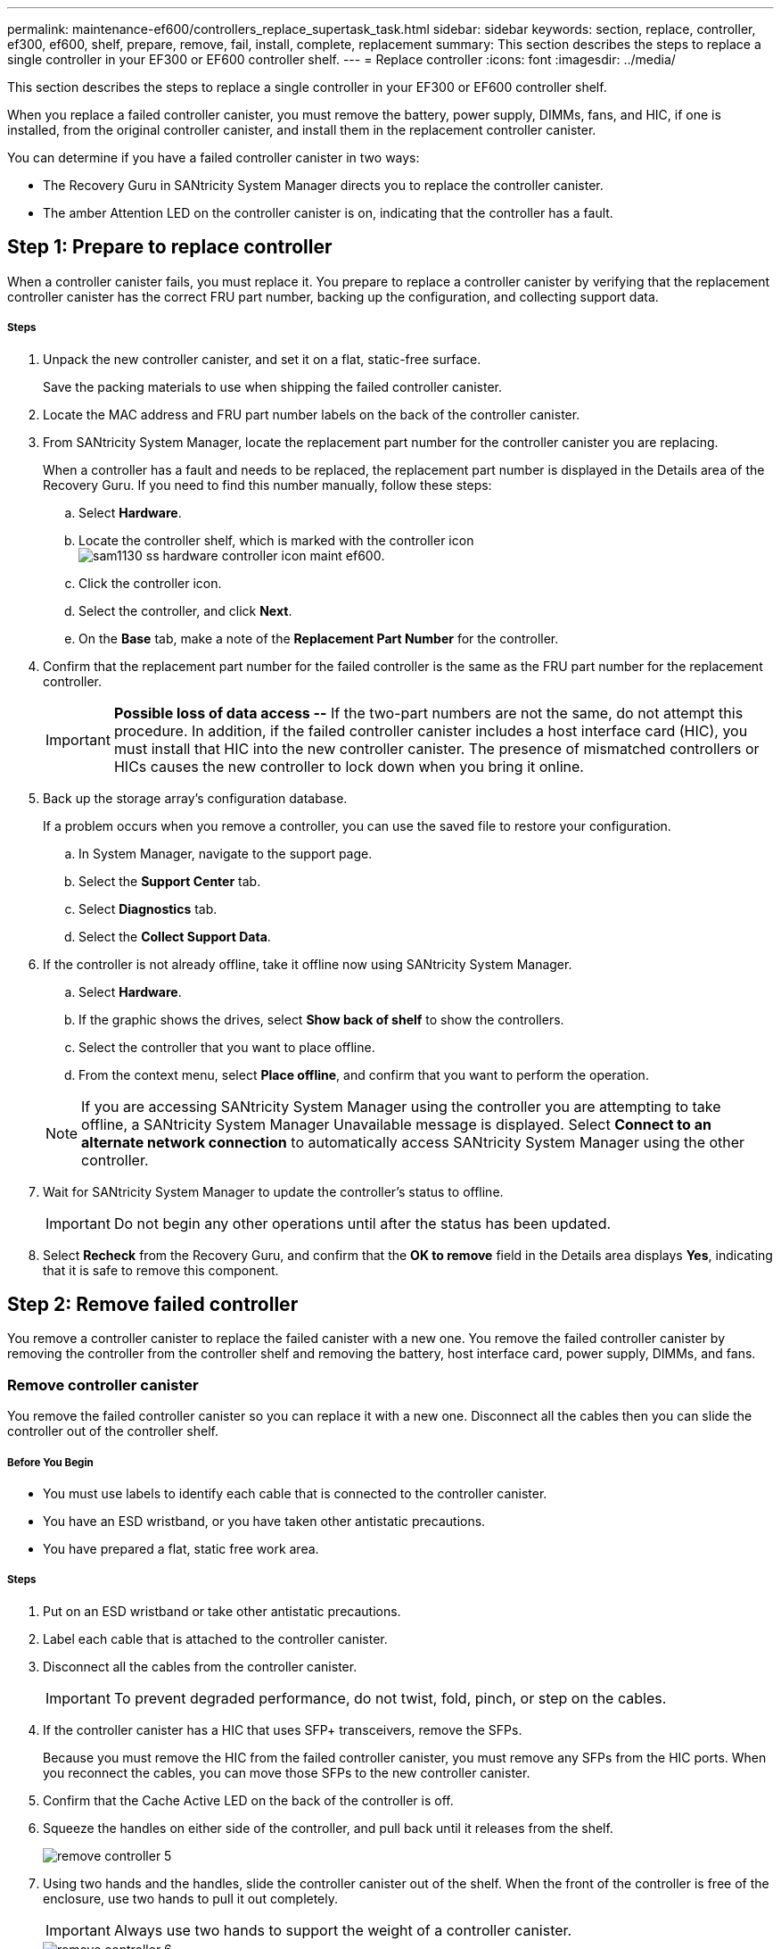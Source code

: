 ---
permalink: maintenance-ef600/controllers_replace_supertask_task.html
sidebar: sidebar
keywords: section, replace, controller, ef300, ef600, shelf, prepare, remove, fail, install, complete, replacement
summary: This section describes the steps to replace a single controller in your EF300 or EF600 controller shelf.
---
= Replace controller
:icons: font
:imagesdir: ../media/

[.lead]
This section describes the steps to replace a single controller in your EF300 or EF600 controller shelf.

When you replace a failed controller canister, you must remove the battery, power supply, DIMMs, fans, and HIC, if one is installed, from the original controller canister, and install them in the replacement controller canister.

You can determine if you have a failed controller canister in two ways:

* The Recovery Guru in SANtricity System Manager directs you to replace the controller canister.
* The amber Attention LED on the controller canister is on, indicating that the controller has a fault.

== Step 1: Prepare to replace controller

[.lead]
When a controller canister fails, you must replace it. You prepare to replace a controller canister by verifying that the replacement controller canister has the correct FRU part number, backing up the configuration, and collecting support data.

===== Steps

. Unpack the new controller canister, and set it on a flat, static-free surface.
+
Save the packing materials to use when shipping the failed controller canister.

. Locate the MAC address and FRU part number labels on the back of the controller canister.
. From SANtricity System Manager, locate the replacement part number for the controller canister you are replacing.
+
When a controller has a fault and needs to be replaced, the replacement part number is displayed in the Details area of the Recovery Guru. If you need to find this number manually, follow these steps:

 .. Select *Hardware*.
 .. Locate the controller shelf, which is marked with the controller icon image:../media/sam1130_ss_hardware_controller_icon_maint-ef600.gif[].
 .. Click the controller icon.
 .. Select the controller, and click *Next*.
 .. On the *Base* tab, make a note of the *Replacement Part Number* for the controller.

. Confirm that the replacement part number for the failed controller is the same as the FRU part number for the replacement controller.
+
IMPORTANT: *Possible loss of data access --* If the two-part numbers are not the same, do not attempt this procedure. In addition, if the failed controller canister includes a host interface card (HIC), you must install that HIC into the new controller canister. The presence of mismatched controllers or HICs causes the new controller to lock down when you bring it online.

. Back up the storage array's configuration database.
+
If a problem occurs when you remove a controller, you can use the saved file to restore your configuration.

 .. In System Manager, navigate to the support page.
 .. Select the *Support Center* tab.
 .. Select *Diagnostics* tab.
 .. Select the *Collect Support Data*.

. If the controller is not already offline, take it offline now using SANtricity System Manager.
 .. Select *Hardware*.
 .. If the graphic shows the drives, select *Show back of shelf* to show the controllers.
 .. Select the controller that you want to place offline.
 .. From the context menu, select *Place offline*, and confirm that you want to perform the operation.

+
NOTE: If you are accessing SANtricity System Manager using the controller you are attempting to take offline, a SANtricity System Manager Unavailable message is displayed. Select *Connect to an alternate network connection* to automatically access SANtricity System Manager using the other controller.
. Wait for SANtricity System Manager to update the controller's status to offline.
+
IMPORTANT: Do not begin any other operations until after the status has been updated.

. Select *Recheck* from the Recovery Guru, and confirm that the *OK to remove* field in the Details area displays *Yes*, indicating that it is safe to remove this component.

== Step 2: Remove failed controller

[.lead]
You remove a controller canister to replace the failed canister with a new one. You remove the failed controller canister by removing the controller from the controller shelf and removing the battery, host interface card, power supply, DIMMs, and fans.

=== Remove controller canister

[.lead]
You remove the failed controller canister so you can replace it with a new one. Disconnect all the cables then you can slide the controller out of the controller shelf.

===== Before You Begin

* You must use labels to identify each cable that is connected to the controller canister.
* You have an ESD wristband, or you have taken other antistatic precautions.
* You have prepared a flat, static free work area.

===== Steps

. Put on an ESD wristband or take other antistatic precautions.
. Label each cable that is attached to the controller canister.
. Disconnect all the cables from the controller canister.
+
IMPORTANT: To prevent degraded performance, do not twist, fold, pinch, or step on the cables.

. If the controller canister has a HIC that uses SFP+ transceivers, remove the SFPs.
+
Because you must remove the HIC from the failed controller canister, you must remove any SFPs from the HIC ports. When you reconnect the cables, you can move those SFPs to the new controller canister.

. Confirm that the Cache Active LED on the back of the controller is off.
. Squeeze the handles on either side of the controller, and pull back until it releases from the shelf.
+
image::../media/remove_controller_5.png[]

. Using two hands and the handles, slide the controller canister out of the shelf. When the front of the controller is free of the enclosure, use two hands to pull it out completely.
+
IMPORTANT: Always use two hands to support the weight of a controller canister.
+
image::../media/remove_controller_6.png[]

. Place the controller canister on a flat, static-free surface.

=== Remove battery

[.lead]
You remove the battery from the failed controller canister so you can install it in the new controller canister. Remove the battery by squeezing the tab and disconnecting the connector housing. Then, you can lift the battery out of the controller.

===== Steps

. Remove the controller canister's cover by unscrewing the single thumbscrew and lifting the lid open.
. Locate the 'press' tab on the side of the controller.
. Unlatch the battery by pressing the tab and squeezing the battery casing.
+
image::../media/batt_3.png[]

. Gently squeeze the connector housing the battery wiring. Pull up, disconnecting the battery from the board.image:../media/batt_2.png[]
. Lift the battery out of the controller and place on a flat, static-free surface.image:../media/batt_4.png[]

Go to link:controllers_replace_supertask_task.md#[Remove host interface card].

=== Remove host interface card

[.lead]
If the controller canister includes a host interface card (HIC), you must remove the HIC from the original controller canister, so you can reuse it in the new controller canister. To remove the HIC you must first remove the faceplate, then loosen the single thumbscrew on the HIC and lift it from the controller.

* You must have a #1 Phillips screwdriver.

. Using a Phillips screwdriver, remove the two screws that attach the HIC faceplate to the controller canister.
+
image::../media/hic_2.png[]
+
NOTE: The image above is an example, the appearance of your HIC may differ.

. Remove the HIC faceplate.
. Using your fingers or a Phillips screwdriver, loosen the single thumbscrew that secure the HIC to the controller card.
+
image::../media/hic_3.png[]
+
NOTE: The HIC comes with three screw locations on the top but is secured with only one.

. Carefully detach the HIC from the controller card by lifting the card up and out of the controller.
+
IMPORTANT: Be careful not to scratch or bump the components on the bottom of the HIC or on the top of the controller card.
+
image::../media/hic_4.png[]

. Place the HIC on a flat, static-free surface.

=== Remove power supply

[.lead]
Remove the power supply so you can install it in the new controller. When you remove a power supply, you disconnect the power cord, and slide the part out of the shelf.

===== Before You Begin

* You have an ESD wristband, or you have taken other antistatic precautions.

===== Steps

. Disconnect the power cables:
 .. Open the power cord retainer, and then unplug the power cord from the power supply.
 .. Unplug the power cord from the power source.
. Locate the tab to the right of the power supply and press it towards the power supply unit.
+
image::../media/psup_2.png[]

. Locate the handle on the front of the power supply.
. Use the handle to slide the power supply straight out of the system.
+
image::../media/psup_3.png[]
+
IMPORTANT: When removing a power supply, always use two hands to support its weight.

=== Remove DIMMs

[.lead]
Remove the DIMMs so you can install them in the new controller. To remove the DIMMs you push apart the ejector tabs and gently lift the DIMM out by its edges.

===== Before You Begin

* You have an ESD wristband, or you have taken other antistatic precautions.

===== Steps

. Locate the DIMMs on your controller.
. Note the orientation of the DIMM in the socket so that you can insert the replacement DIMM in the proper orientation.
+
NOTE: A notch at the bottom of the DIMM helps you align the DIMM during installation.

. Slowly push apart on the two DIMM ejector tabs on either side of the DIMM to eject the DIMM from its slot, and then slide it out of the slot.
+
NOTE: Carefully hold the DIMM by the edges to avoid pressure on the components on the DIMM circuit board.
+
image::../media/dimm_2.png[]
+
image::../media/dimim_3.png[]

Go to link:controllers_replace_supertask_task.md#[Remove fans]

=== Remove fans

[.lead]
Remove the fans so you can install them in the new controller. You remove the fans by lifting them from the controller.

* You have an ESD wristband, or you have taken other antistatic precautions.

. Gently lift the fan from the controller.
+
image::../media/fan_2.png[]

. Repeat until all fans are removed.

== Step 3: Install new controller

[.lead]
You install a new controller canister to replace the failed one. You install the new controller canister after installing the battery, host interface card, power supply, DIMMs, and fans from the original controller.

=== Install battery

[.lead]
You must install the battery into the replacement controller canister. Align the new battery with the side of the controller and then plug the connector into the board.

===== Before You Begin

* You have the battery from the original controller canister, or a new battery that you ordered.
* You have the replacement controller canister.
* You have an ESD wristband, or you have taken other antistatic precautions.

===== Steps

. Insert the battery into the controller by lining up the battery casing with the metal latches on the side of the controller.
+
image::../media/batt_5.png[]
+
The battery clicks into place.

. Plug the battery connector back into the board.

=== Install host interface card

[.lead]
If you removed a HIC from the original controller canister, you must install that HIC in the new controller canister. Install the HIC by gently lowering the card into place and hand tightening the single thumbscrew.

===== Before You Begin

* You must have a replacement controller canister with the same part number as the controller canister you are replacing.
* You must have a #1 Phillips screwdriver.
* You have an ESD wristband, or you have taken other antistatic precautions.

===== Steps

. Using a #1 Phillips screwdriver, remove the two screws that attach the blank faceplate to the replacement controller canister, and remove the faceplate.
. Align the single thumbscrew on the HIC with the corresponding hole on the controller, and align the connector on the bottom of the HIC with the HIC interface connector on the controller card.
+
Be careful not to scratch or bump the components on the bottom of the HIC or on the top of the controller card.
+
image::../media/hic_7.png[]
+
NOTE: The image above is an example, the appearance of your HIC may differ.

. Carefully lower the HIC into place, and seat the HIC connector by pressing gently on the HIC.
+
IMPORTANT: **Possible equipment damage --**Be very careful not to pinch the gold ribbon connector for the controller LEDs between the HIC and the thumbscrew.

. Hand-tighten the HIC thumbscrew.
+
Do not use a screwdriver, or you might over tighten the screw.
+
image::../media/hic_3.png[]
+
NOTE: The image above is an example, the appearance of your HIC may differ.

. Using a #1 Phillips screwdriver, attach the HIC faceplate you removed from the original controller canister to the new controller canister with the two screws.

=== Install power supply

[.lead]
You must install the power supply into the replacement controller canister. Install the power supply by gently sliding it into the opening of the new controller.

===== Steps

. Using both hands, support and align the edges of the power supply with the opening in the system chassis, and then gently push the power supply into the chassis using the cam handle.
+
The power supplies are keyed and can only be installed one way.
+
IMPORTANT: Do not use excessive force when sliding the power supply into the system; you can damage the connector.
+
image::../media/psup_4.png[]

=== Install DIMMs

[.lead]
You must install the DIMMs into the new controller canister. Install the DIMMs by sliding the DIMM into the slot and securing the latches on either side.

===== Before You Begin

* You have an ESD wristband, or you have taken other antistatic precautions.

===== Steps

. Hold the DIMM by the corners, and align it to the slot.
+
The notch among the pins on the DIMM should line up with the tab in the socket.

. Insert the DIMM squarely into the slot.
+
image::../media/dimm_4.png[]
+
The DIMM fits tightly in the slot, but should go in easily. If not, realign the DIMM with the slot and reinsert it.
+
NOTE: Visually inspect the DIMM to verify that it is evenly aligned and fully inserted into the slot.

. Push carefully, but firmly, on the top edge of the DIMM until the latches snap into place over the notches at the ends of the DIMM.
+
NOTE: DIMMs fit tightly. You might need to gently press on one side at a time and secure with each tab individually.
+
image::../media/dimm_5.png[]

Go to link:controllers_replace_supertask_task.md#[Install Fans]

=== Install fans

[.lead]
You must install the fans into the replacement controller canister. Install the fans by sliding them into the shelf.

===== Before You Begin

* You have an ESD wristband, or you have taken other antistatic precautions.

===== Steps

. Slide the fan all the way into the replacement controller.
+
image::../media/fan_3.png[]
+
image::../media/fan_3_a.png[]

. Repeat until all fans are installed.

Go to link:controllers_replace_supertask_task.md#[Install new controller canister]

=== Install new controller canister

[.lead]
After installing the battery, power supply, DIMMs, fans, and the host interface card (HIC), if one was initially installed, you can install the new controller canister into the controller shelf. Install the new controller shelf by closing the cover and using the handles to slide the controller into the controller shelf.

===== Steps

. Lower the cover on the controller canister and secure the thumbscrew.
. While squeezing the controller handles, gently slide the controller canister all the way into the controller shelf.
+
NOTE: The controller audibly clicks when correctly installed into the shelf.
+
image::../media/remove_controller_7.png[]

. Install the SFPs from the original controller in the host ports on the new controller, if they were installed in the original controller, and reconnect all the cables.
+
If you are using more than one host protocol, be sure to install the SFPs in the correct host ports.

. If the original controller used DHCP for the IP address, locate the MAC address on the label on the back of the replacement controller. Ask your network administrator to associate the DNS/network and IP address for the controller you removed with the MAC address for the replacement controller.
+
NOTE: If the original controller did not use DHCP for the IP address, the new controller adopts the IP address of the controller you removed.

== Step 4: Complete controller replacement

[.lead]
You complete the controller replacement by placing the controller online and confirming that the storage array is working correctly. Then, you can collect support data and resume operations.

===== Steps

. Place controller online.
 .. In System Manager, navigate to the hardware page.
 .. Select *Show back of controller*.
 .. Select the replaced controller.
 .. Select *Place online* from the drop-down list.
. As the controller boots, check the controller LEDs.
+
When communication with the other controller is reestablished:

 ** The amber Attention LED remains on.
 ** The Host Link LEDs might be on, blinking, or off, depending on the host interface.

. When the controller is back online, confirm that its status is Optimal and check the controller shelf's Attention LEDs.
+
If the status is not Optimal or if any of the Attention LEDs are on, confirm that all cables are correctly seated and the controller canister is installed correctly. If necessary, remove and reinstall the controller canister.
+
NOTE: If you cannot resolve the problem, contact technical support.

. Click *Hardware* > *Support* > *Upgrade Center* to ensure that the latest version of SANtricity OS is installed.
+
As needed, install the latest version.

. Verify that all volumes have been returned to the preferred owner.
 .. Select *Storage* > *Volumes*. If current owner and preferred owner are not listed select *All volumes* > *Columns.* Select current owner and preferred owner, and then recheck to verify that volumes are distributed to their preferred owners.
 .. If volumes are all owned by preferred owner continue to Step 6.
 .. If none of the volumes are returned, you must manually return the volumes. Go to *Storage* > *Volumes* > *More* > *Redistribute volumes*.
 .. If only some of the volumes are returned to their preferred owners after auto-distribution or manual distribution you must check the recovery guru for host connectivity issues.
 .. If there is no recovery guru present or if following the recovery guru steps the volumes are still not returned to their preferred owners contact support.
. Collect support data for your storage array using SANtricity System Manager.
 .. Select *Support* > *Support Center* > *Diagnostics*.
 .. Select *Collect Support Data*.
 .. Click *Collect*.
The file is saved in the Downloads folder for your browser with the name support-data.7z.

Your controller replacement is complete. You can resume normal operations.
